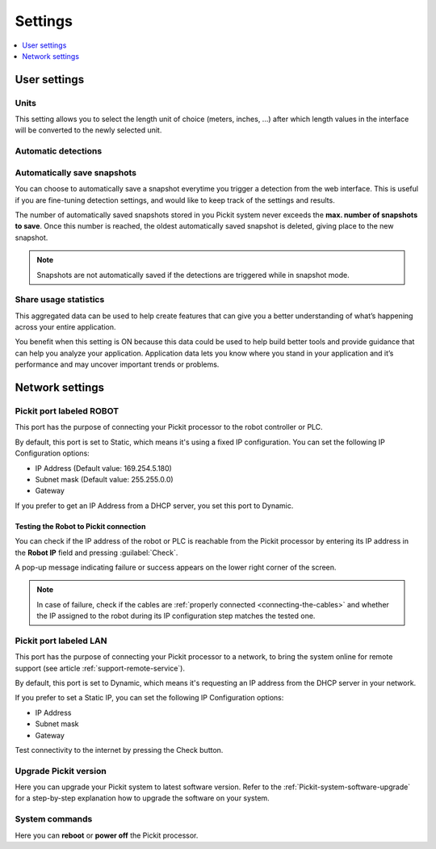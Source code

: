 .. _Settings:

Settings
========

.. contents::
    :backlinks: top
    :local:
    :depth: 1

User settings
-------------

Units
~~~~~

.. image:: /assets/images/Documentation/settings-units.png

This setting allows you to select the length unit of choice
(meters, inches, ...) after which length values in the interface
will be converted to the newly selected unit.

Automatic detections
~~~~~~~~~~~~~~~~~~~~

.. image:: /assets/images/Documentation/settings-automatic-detections.png

.. _Automatically-save-snapshots:

Automatically save snapshots
~~~~~~~~~~~~~~~~~~~~~~~~~~~~

You can choose to automatically save a snapshot everytime you trigger a
detection from the web interface. This is useful if you are fine-tuning
detection settings, and would like to keep track of the settings and
results.

The number of automatically saved snapshots stored in you Pickit system
never exceeds the **max. number of snapshots to save**. Once this number is
reached, the oldest automatically saved snapshot is deleted, giving place
to the new snapshot.

.. image:: /assets/images/Documentation/settings-automatically-save-snapshots.png

.. note:: Snapshots are not automatically saved if the detections are triggered
          while in snapshot mode.

Share usage statistics
~~~~~~~~~~~~~~~~~~~~~~

.. image:: /assets/images/Documentation/settings-usage-statistics.png

This aggregated data can be used to help create features that
can give you a better understanding of what’s happening across your
entire application.

You benefit when this setting is ON because this data could be used to
help build better tools and provide guidance that can help you analyze
your application. Application data lets you know where you stand in your
application and it’s performance and may uncover important trends or
problems.

Network settings
----------------

Pickit port labeled ROBOT
~~~~~~~~~~~~~~~~~~~~~~~~~~

This port has the purpose of connecting your Pickit processor to the
robot controller or PLC.

.. image:: /assets/images/Documentation/settings-port-your-robot.png

By default, this port is set to Static, which means it's using a fixed IP
configuration.
You can set the following IP Configuration options:

-  IP Address (Default value: 169.254.5.180)
-  Subnet mask (Default value: 255.255.0.0)
-  Gateway

If you prefer to get an IP Address from a DHCP server, you set this port
to Dynamic. 

.. _test-robot-connection:

Testing the Robot to Pickit connection
^^^^^^^^^^^^^^^^^^^^^^^^^^^^^^^^^^^^^^

You can check if the IP address of the robot or PLC is reachable from the
Pickit processor by entering its IP address in the **Robot IP** field and
pressing :guilabel:`Check`.

A pop-up message indicating failure or success appears on the lower right corner
of the screen.

.. image:: /assets/images/Documentation/pickit-robot-connection.png
   :scale: 70%

.. note:: In case of failure, check if the cables are
  :ref:`properly connected <connecting-the-cables>` and whether the IP assigned
  to the robot during its IP configuration step matches the tested one.

.. _pickit-port-lan:

Pickit port labeled LAN
~~~~~~~~~~~~~~~~~~~~~~~~

This port has the purpose of connecting your Pickit processor to a
network, to bring the system online for remote support (see article :ref:`support-remote-service`). 

.. image:: /assets/images/Documentation/settings-port-lan.png

By default, this port is set to Dynamic, which means it's
requesting an IP address from the DHCP server in your network.

If you prefer to set a Static IP, you can set the following IP
Configuration options:

-  IP Address
-  Subnet mask
-  Gateway

Test connectivity to the internet by pressing the Check button.

Upgrade Pickit version
~~~~~~~~~~~~~~~~~~~~~~

.. image:: /assets/images/Documentation/upgrade_pickit_2.1.2.png

Here you can upgrade your Pickit system to latest software version.
Refer to the :ref:`Pickit-system-software-upgrade`
for a step-by-step explanation how to upgrade the software on your
system.

System commands
~~~~~~~~~~~~~~~

.. image:: /assets/images/Documentation/settings-system-commands.png

Here you can **reboot** or **power off** the Pickit processor.
